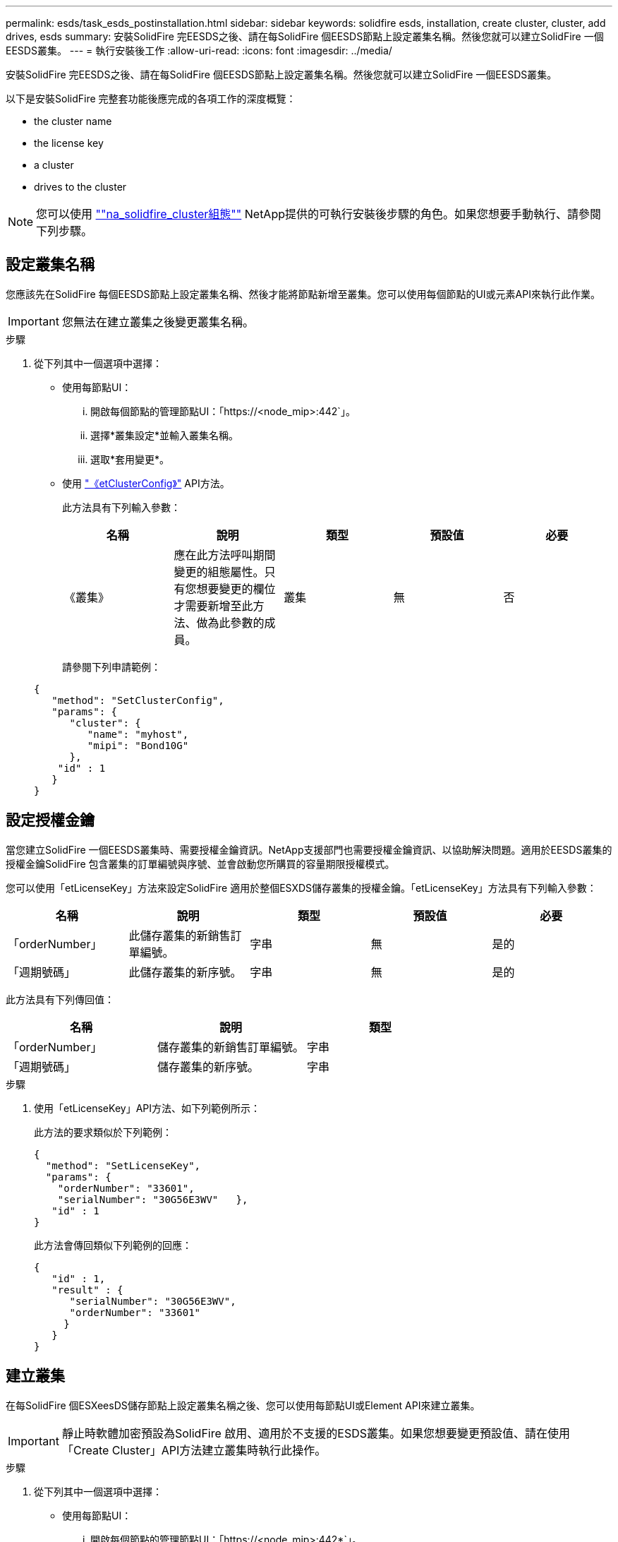 ---
permalink: esds/task_esds_postinstallation.html 
sidebar: sidebar 
keywords: solidfire esds, installation, create cluster, cluster, add drives, esds 
summary: 安裝SolidFire 完EESDS之後、請在每SolidFire 個EESDS節點上設定叢集名稱。然後您就可以建立SolidFire 一個EESDS叢集。 
---
= 執行安裝後工作
:allow-uri-read: 
:icons: font
:imagesdir: ../media/


[role="lead"]
安裝SolidFire 完EESDS之後、請在每SolidFire 個EESDS節點上設定叢集名稱。然後您就可以建立SolidFire 一個EESDS叢集。

以下是安裝SolidFire 完整套功能後應完成的各項工作的深度概覽：

*  the cluster name
*  the license key
*  a cluster
*  drives to the cluster



NOTE: 您可以使用 link:https://github.com/NetApp-Automation/nar_solidfire_cluster_config[""na_solidfire_cluster組態""^] NetApp提供的可執行安裝後步驟的角色。如果您想要手動執行、請參閱下列步驟。



== 設定叢集名稱

您應該先在SolidFire 每個EESDS節點上設定叢集名稱、然後才能將節點新增至叢集。您可以使用每個節點的UI或元素API來執行此作業。


IMPORTANT: 您無法在建立叢集之後變更叢集名稱。

.步驟
. 從下列其中一個選項中選擇：
+
** 使用每節點UI：
+
... 開啟每個節點的管理節點UI：「https://<node_mip>:442`」。
... 選擇*叢集設定*並輸入叢集名稱。
... 選取*套用變更*。


** 使用 link:../api/reference_element_api_setclusterconfig.html["《etClusterConfig》"^] API方法。
+
此方法具有下列輸入參數：

+
[cols="5*"]
|===
| 名稱 | 說明 | 類型 | 預設值 | 必要 


 a| 
《叢集》
 a| 
應在此方法呼叫期間變更的組態屬性。只有您想要變更的欄位才需要新增至此方法、做為此參數的成員。
 a| 
叢集
 a| 
無
 a| 
否

|===
+
請參閱下列申請範例：

+
[listing]
----
{
   "method": "SetClusterConfig",
   "params": {
      "cluster": {
         "name": "myhost",
         "mipi": "Bond10G"
      },
    "id" : 1
   }
}
----






== 設定授權金鑰

當您建立SolidFire 一個EESDS叢集時、需要授權金鑰資訊。NetApp支援部門也需要授權金鑰資訊、以協助解決問題。適用於EESDS叢集的授權金鑰SolidFire 包含叢集的訂單編號與序號、並會啟動您所購買的容量期限授權模式。

您可以使用「etLicenseKey」方法來設定SolidFire 適用於整個ESXDS儲存叢集的授權金鑰。「etLicenseKey」方法具有下列輸入參數：

[cols="5*"]
|===
| 名稱 | 說明 | 類型 | 預設值 | 必要 


 a| 
「orderNumber」
 a| 
此儲存叢集的新銷售訂單編號。
 a| 
字串
 a| 
無
 a| 
是的



 a| 
「週期號碼」
 a| 
此儲存叢集的新序號。
 a| 
字串
 a| 
無
 a| 
是的

|===
此方法具有下列傳回值：

[cols="3*"]
|===
| 名稱 | 說明 | 類型 


 a| 
「orderNumber」
 a| 
儲存叢集的新銷售訂單編號。
 a| 
字串



 a| 
「週期號碼」
 a| 
儲存叢集的新序號。
 a| 
字串

|===
.步驟
. 使用「etLicenseKey」API方法、如下列範例所示：
+
此方法的要求類似於下列範例：

+
[listing]
----
{
  "method": "SetLicenseKey",
  "params": {
    "orderNumber": "33601",
    "serialNumber": "30G56E3WV"   },
   "id" : 1
}
----
+
此方法會傳回類似下列範例的回應：

+
[listing]
----
{
   "id" : 1,
   "result" : {
      "serialNumber": "30G56E3WV",
      "orderNumber": "33601"
     }
   }
}
----




== 建立叢集

在每SolidFire 個ESXeesDS儲存節點上設定叢集名稱之後、您可以使用每節點UI或Element API來建立叢集。


IMPORTANT: 靜止時軟體加密預設為SolidFire 啟用、適用於不支援的ESDS叢集。如果您想要變更預設值、請在使用「Create Cluster」API方法建立叢集時執行此操作。

.步驟
. 從下列其中一個選項中選擇：
+
** 使用每節點UI：
+
... 開啟每個節點的管理節點UI：「https://<node_mip>:442*`」。
... 從左側導覽中選取*建立叢集*。
... 選取節點的核取方塊。將顯示「SFC100」的「ESXESDS」節點。SolidFire
... 輸入下列資訊：使用者名稱、密碼、管理虛擬IP（MVIP）位址、儲存虛擬IP（SVIP）位址、軟體訂單編號及序號。
+

NOTE: 建立叢集後、您無法變更MVIP和SVIP位址。不支援將相同的IP位址用於MVIP和SVIP。

+

NOTE: 您無法變更初始叢集管理員使用者名稱。

+

IMPORTANT: 如果您未指定訂單編號和序號、建立叢集作業將會失敗。

+
image::../media/esds_create_cluster.png[顯示每個節點的UI畫面。]

... 確認您已閱讀NetApp終端使用者授權合約。
... 選取*建立叢集*。
... 若要驗證是否已建立叢集、請登入叢集：「http://mvip_ip`」。
... 驗證叢集名稱、SVIP、MVIP、節點數和元素版本是否正確。


** 使用 link:../api/reference_element_api_createcluster.html["「建立叢集」"^] API方法。
+
此方法具有下列輸入參數：

+
[cols="5*"]
|===
| 名稱 | 說明 | 類型 | 預設值 | 必要 


 a| 
《接受書》
 a| 
建立此叢集時、請表示您接受終端使用者授權合約。若要接受EULA、請將此參數設為true。
 a| 
布林值
 a| 
無
 a| 
是的



 a| 
屬性
 a| 
Json物件格式的名稱-值配對清單。
 a| 
Json物件
 a| 
無
 a| 
否



 a| 
「enableSoftwareEncryptionAtRest」
 a| 
啟用此參數以在靜止時使用軟體加密。預設為true（在SolidFire 不實ESDS叢集上）。在所有其他叢集上預設為假。
 a| 
布林值
 a| 
是的
 a| 
否



 a| 
《VIP》
 a| 
管理網路上叢集的浮動（虛擬）IP位址。
 a| 
字串
 a| 
無
 a| 
是的



 a| 
節點
 a| 
組成叢集的初始節點集之CI/SIP位址。此節點的IP必須在清單中。
 a| 
字串陣列
 a| 
無
 a| 
是的



 a| 
「orderNumber」
 a| 
英數字元銷售訂單編號。在不必要的SolidFire 基礎上。
 a| 
字串
 a| 
無
 a| 
否（硬體型平台）是（軟體型平台）



 a| 
密碼
 a| 
叢集管理帳戶的初始密碼。
 a| 
字串
 a| 
無
 a| 
是的



 a| 
「週期號碼」
 a| 
九位數英數字元序號。在不必要的SolidFire 基礎上。
 a| 
字串
 a| 
無
 a| 
否（硬體型平台）是（軟體型平台）



 a| 
《VIP》
 a| 
儲存設備（iSCSI）網路上叢集的浮動（虛擬）IP位址。
 a| 
字串
 a| 
無
 a| 
是的



 a| 
《使用者名稱》
 a| 
叢集管理員的使用者名稱。
 a| 
字串
 a| 
無
 a| 
是的

|===
+
請參閱下列申請範例：

+
[listing]
----
{
  "method": "CreateCluster",
  "params": {
    "acceptEula": true,
    "mvip": "10.0.3.1",
    "svip": "10.0.4.1",
    "repCount": 2,
    "username": "Admin1",
    "password": "9R7ka4rEPa2uREtE",
    "attributes": {
      "clusteraccountnumber": "axdf323456"
    },
    "nodes": [
      "10.0.2.1",
      "10.0.2.2",
      "10.0.2.3",
      "10.0.2.4"
    ]
  },
  "id": 1
}
----




如需此方法的詳細資訊、請參閱 link:api/reference_element_api_createcluster.html["「建立叢集」"^]。



== 將磁碟機新增至叢集

您應該將磁碟機新增至SolidFire 您的EESDS叢集、以便它們能夠參與叢集。您可以使用元素UI或API來執行此作業。

.步驟
. 從下列其中一個選項中選擇：
+
** 使用元素UI：
+
... 從Element UI中、選取*叢集*>*磁碟機*。
... 選取*可用*以檢視可用磁碟機的清單。
... 若要新增個別磁碟機、請選取您要新增磁碟機的*「Actions」（動作）*圖示、然後選取*「Add*」（新增*）。
... 若要新增多個磁碟機、請選取要新增磁碟機的核取方塊、選取*大量動作*、然後選取*新增*。
... 確認已新增磁碟機、而且叢集容量符合預期。


** 使用 https://docs.netapp.com/us-en/element-software/docs/api/reference_element_api_adddrives.html[""AddDrives""^] API方法。
+
此方法具有下列輸入參數：

+
[cols="5*"]
|===
| 名稱 | 說明 | 類型 | 預設值 | 必要 


 a| 
《發展》
 a| 
每個要新增至叢集之磁碟機的相關資訊。可能值：

*** DriveID：要新增的磁碟機ID（整數）。
*** 類型：要新增的磁碟機類型（字串）。有效值為「slice」、「block」或「volume」。如果省略、系統會指派正確的類型。

 a| 
Json物件陣列
 a| 
無
 a| 
是（類型為選用）

|===
+
以下是申請範例：

+
[listing]
----
{
  "id": 1,
  "method": "AddDrives",
  "params": {
    "drives": [
      {
        "driveID": 1,
        "type": "slice"
      },
      {
        "driveID": 2,
        "type": "block"
      },
      {
        "driveID": 3,
        "type": "block"
      }
    ]
  }
}
----




如需此API方法的詳細資訊、請參閱 link:../api/reference_element_api_adddrives.html[""AddDrives""^]。



== 如需詳細資訊、請參閱

* https://www.netapp.com/data-storage/solidfire/documentation/["NetApp SolidFire 資源頁面"^]
* https://docs.netapp.com/sfe-122/topic/com.netapp.ndc.sfe-vers/GUID-B1944B0E-B335-4E0B-B9F1-E960BF32AE56.html["先前版本的NetApp SolidFire 產品及元素產品文件"^]

